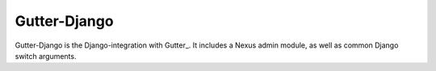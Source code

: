 Gutter-Django
-------------

Gutter-Django is the Django-integration with Gutter_.  It includes a Nexus admin module, as well as common Django switch arguments.

.. _Gutter https://github.com/disqus/gutter